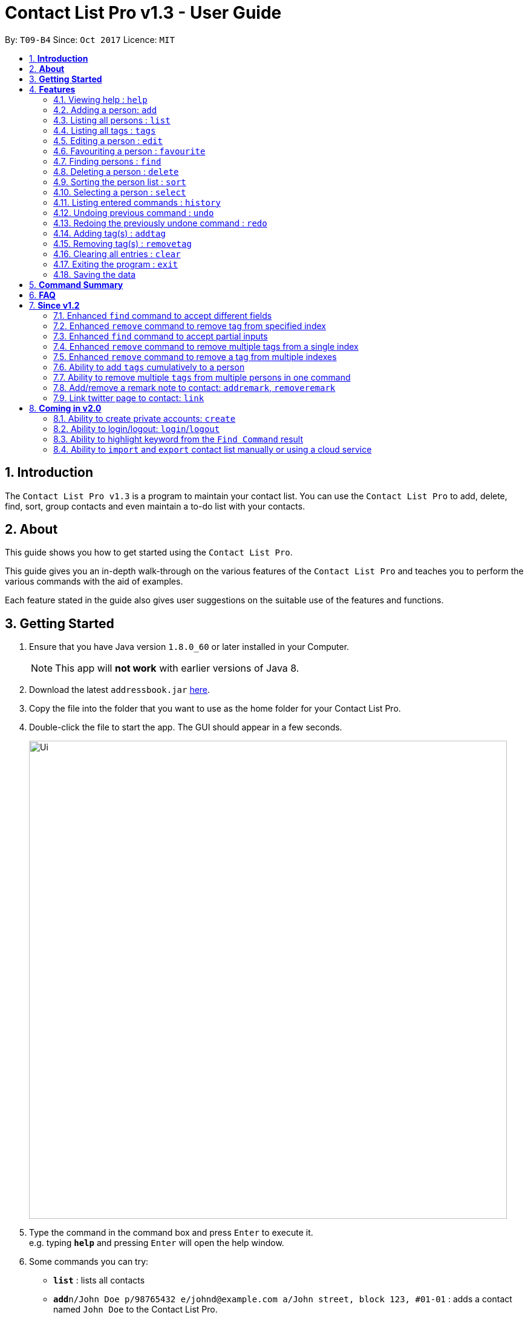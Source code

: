 = Contact List Pro v1.3 - User Guide
:toc:
:toc-title:
:toc-placement: preamble
:sectnums:
:imagesDir: images
:stylesDir: stylesheets
:experimental:
ifdef::env-github[]
:tip-caption: :bulb:
:note-caption: :information_source:
endif::[]
:repoURL: https://github.com/CS2103AUG2017-T09-B4/main

By: `T09-B4`      Since: `Oct 2017`      Licence: `MIT`

== *Introduction*
The `Contact List Pro v1.3` is a program to maintain your contact list. You can use the `Contact List Pro`
 to add, delete, find, sort,  group contacts and even maintain a to-do list with your contacts.

== *About*
This guide shows you how to get started using the `Contact List Pro`.

This guide gives you an in-depth walk-through on the various features of the `Contact List Pro` and
teaches you to perform the various commands with the aid of examples.

Each feature stated in the guide also gives user suggestions on the suitable use of the features and functions.

== *Getting Started*

.  Ensure that you have Java version `1.8.0_60` or later installed in your Computer.
+
[NOTE]
This app will *not work* with earlier versions of Java 8.
+
.  Download the latest `addressbook.jar` link:{repoURL}/releases[here].
.  Copy the file into the folder that you want to use as the home folder for your Contact List Pro.
.  Double-click the file to start the app. The GUI should appear in a few seconds.
+
image::Ui.png[width="790"]
+
.  Type the command in the command box and press kbd:[Enter] to execute it. +
e.g. typing *`help`* and pressing kbd:[Enter] will open the help window.
.  Some commands you can try:

* *`list`* : lists all contacts
* **`add`**`n/John Doe p/98765432 e/johnd@example.com a/John street, block 123, #01-01` : adds a contact named `John Doe` to the Contact List Pro.
* **`delete`**`3` : deletes the 3rd contact shown in the current list
* *`exit`* : exits the app

.  Refer to the link:#features[Features] section below for details of each command.

== *Features*

====
*Command Format*

* Words in `UPPER_CASE` are the parameters to be supplied by the user e.g. in `add n/NAME`, `NAME` is a parameter which can be used as `add n/John Doe`.
* Items in square brackets are optional e.g `n/NAME [t/TAG]` can be used as `n/John Doe t/friend` or as `n/John Doe`.
* Items with `…`​ after them can be used multiple times including zero times e.g. `[t/TAG]...` can be used as `{nbsp}` (i.e. 0 times), `t/friend`, `t/friend t/family` etc.
* Parameters can be in any order e.g. if the command specifies `n/NAME p/PHONE_NUMBER`, `p/PHONE_NUMBER n/NAME` is also acceptable.
====

=== Viewing help : `help`

Format: `help`

=== Adding a person: `add`

Adds a person to the address book +
Format: `add n/NAME p/PHONE_NUMBER e/EMAIL a/ADDRESS [t/TAG]...`

[TIP]
A person can have any number of tags (including 0)

Examples:

* `add n/John Doe p/98765432 e/johnd@example.com a/John street, block 123, #01-01`
* `add n/Betsy Crowe t/friend e/betsycrowe@example.com a/Newgate Prison p/1234567 t/criminal`

=== Listing all persons : `list`

Shows a list of all persons in the address book. +
Format: `list`

=== Listing all tags : `tags`

Shows a list of all tags in the address book. +
Format: `tags`

=== Editing a person : `edit`

Edits an existing person in the address book. +
Format: `edit INDEX [n/NAME] [p/PHONE] [e/EMAIL] [a/ADDRESS] [t/TAG] [MORE_TAGS]`

****
* Edits the person at the specified `INDEX`. The index refers to the index number shown in the last person listing. The index *must be a positive integer* 1, 2, 3, ...
* At least one of the optional fields must be provided.
* Existing values will be overwritten by the input values.
* When editing tags, the existing tags of the person will be removed i.e adding of tags is not cumulative.
* You can remove all the person's tags by typing `t/` without specifying any tags after it.
****

Examples:

* `edit 1 p/91234567 e/johndoe@example.com` +
Edits the phone number and email address of the 1st person to be `91234567` and `johndoe@example.com` respectively.
* `edit 2 n/Betsy Crower t/` +
Edits the name of the 2nd person to be `Betsy Crower` and clears all existing tags.

=== Favouriting a person : `favourite`

Favourites or unfavourites an existing person in the address book. +
Format: `favourite INDEX`

****
* Favourites/Unfavourites the person at the specified `INDEX`. The index refers to the index number shown in the last person listing. The index *must be a positive integer* 1, 2, 3, ...
* If the person at the specified `INDEX` is a favourite contact, the person will be unfavourited, otherwise the person will be favourited.
* Favourited contacts are automatically sorted to the top of the list
****

Examples:

* `list` +
`favourite 6` +
Favourites/Unfavourites the 6th person in the address book.
* `find n/Betsy` +
`favourite 1` +
Favourites/Unfavourites the 1st person in the results of the `find` command.

=== Finding persons : `find`

Finds persons whose given field contain any of the given keywords. +
Format: `find [PREFIX KEYWORD]...`

****
* Prefix has to be given to specify which field to search for.
* Keyword must *not* contain whitespaces. (`n/Hans Bo` is *not* accepted)
* The search is case insensitive for all fields. +
e.g. `hans` will match `Hans`
//* The order of the keywords does not matter. e.g. `Hans Bo` will match `Bo Hans`
* Any fields can be searched. (`name`, `phone`, `address`, `email`, `tags`)
* Partial keyword will be matched e.g. `Han` will match `Hans`
* Persons matching at least one keyword will be returned (i.e. `OR` search). e.g. `n/Hans n/Bo` will return `Hans Gruber`, `Bo Yang`
****

[NOTE]
====
PREFIX: +
`n/` -> name +
`p/` -> phone +
`a/` -> address +
`e/` -> email +
`t/` -> tag
====

Examples:

* `find n/John` +
Returns `john` and `John Doe`
* `find n/Betsy n/Tim n/John` +
Returns any person having names `Betsy`, `Tim`, or `John`
* `find t/friends t/colleagues` +
Returns any person having tags `friends`, `colleagues`, or both.

=== Deleting a person : `delete`

Deletes the specified person from the address book. +
Format: `delete INDEX`

****
* Deletes the person at the specified `INDEX`.
* The index refers to the index number shown in the most recent listing.
* The index *must be a positive integer* 1, 2, 3, ...
****

Examples:

* `list` +
`delete 2` +
Deletes the 2nd person in the address book.
* `find n/Betsy` +
`delete 1` +
Deletes the 1st person in the results of the `find` command.

=== Sorting the person list : `sort`

Sorts the person list according to the data field the user specifies. +
Format: `sort DATAFIELD`

****
* Sorts the person list according to the specified `DATAFIELD`.
* Possible `DATAFIELD` entries are: `Name`, `Phone`, `Email`, `Address`.
* `DATAFIELD` is case-insensitive.
* Note that favourite contacts will be shown first.
****

Examples:

* `sort Phone` +
Sorts the person list according to their phone numbers.
* `sort address` +
Sorts the person list according to their addresses.

=== Selecting a person : `select`

Selects the person identified by the index number used in the last person listing. +
Format: `select INDEX`

****
* Selects the person and loads the Google search page the person at the specified `INDEX`.
* The index refers to the index number shown in the most recent listing.
* The index *must be a positive integer* `1, 2, 3, ...`
****

Examples:

* `list` +
`select 2` +
Selects the 2nd person in the address book.
* `find n/Betsy` +
`select 1` +
Selects the 1st person in the results of the `find` command.

=== Listing entered commands : `history`

Lists all the commands that you have entered in reverse chronological order. +
Format: `history`

[NOTE]
====
Pressing the kbd:[&uarr;] and kbd:[&darr;] arrows will display the previous and next input respectively in the command box.
====

// tag::undoredo[]
=== Undoing previous command : `undo`

Restores the address book to the state before the previous _undoable_ command was executed. +
Format: `undo`

[NOTE]
====
Undoable commands: those commands that modify the address book's content +
(`add`, `delete`, `edit`, `remove` and `clear`).
====

Examples:

* `delete 1` +
`list` +
`undo` (reverses the `delete 1` command) +

* `select 1` +
`list` +
`undo` +
The `undo` command fails as there are no undoable commands executed previously.

* `delete 1` +
`clear` +
`undo` (reverses the `clear` command) +
`undo` (reverses the `delete 1` command) +

=== Redoing the previously undone command : `redo`

Reverses the most recent `undo` command. +
Format: `redo`

Examples:

* `delete 1` +
`undo` (reverses the `delete 1` command) +
`redo` (reapplies the `delete 1` command) +

* `delete 1` +
`redo` +
The `redo` command fails as there are no `undo` commands executed previously.

* `delete 1` +
`clear` +
`undo` (reverses the `clear` command) +
`undo` (reverses the `delete 1` command) +
`redo` (reapplies the `delete 1` command) +
`redo` (reapplies the `clear` command) +
// end::undoredo[]

=== Adding tag(s) : `addtag`

Adds the specified tag(s). +
Format: `addtag [TAG]... [INDEX]...`


****
* The index refers to the index number shown in the last person listing.
* The index must be a positive integer `1, 2, 3, ...`
* Adds multiple tags to multiple indexes as specified.
****

Examples:

* `list` +
`addtag friends 1` +
Adds the `friends` tag to the first person in the address book.

* `list` +
`addtag friends family 2` +
Adds the `friends` and `family` tag to the second person in the address book.

* `list` +
`addtag friends family 2 5` +
Adds the `friends` and `family` tag to the second and fifth person in the address book.

// end::addtag[]

=== Removing tag(s) : `removetag`

Removes the specified tag(s). +
Format: `removetag [TAG]... [INDEX]...`

[NOTE]
====
Executing command without the INDEX field will remove the given tag(s) from the whole address book.
====

****
* The index refers to the index number shown in the last person listing.
* The index must be a positive integer `1, 2, 3, ...`
* Removes multiple tags from multiple indexes as specified.
****

Examples:

* `list` +
`removetag friends 1` +
Removes the `friends` tag from the first person in the address book.

* `list` +
`removetag friends` +
Removes the `friends` tag from every person in the address book.

* `list` +
`removetag friends family 2` +
Removes the `friends` and `family` tag from the second person in the address book.

* `list` +
`removetag friends family 2 5` +
Removes the `friends` and `family` tag from the second and fifth person in the address book.


// end::removetag[]

=== Clearing all entries : `clear`

Clears all entries from the address book. +
Format: `clear`

=== Exiting the program : `exit`

Exits the program. +
Format: `exit`

=== Saving the data

Address book data are saved in the hard disk automatically after any command that changes the data. +
There is no need to save manually.

== *Command Summary*

[width="90%",cols="10%,<10%,<70%",options="header",]
|=======================================================================
|Feature |Alias |Command Format
| *Help* | *h* | `help` +
| *Add* | *a* | `add n/NAME p/PHONE_NUMBER e/EMAIL a/ADDRESS [t/TAG]...` +
| *List* | *l* | `list` +
| *Tags* | *t* | `tags` +
| *Edit* | *e* | `edit INDEX [n/NAME] [p/PHONE_NUMBER] [e/EMAIL] [a/ADDRESS] [t/TAG]...` +
| *Favourite* | *fav* | `favourite INDEX` +
| *Find* | *f* | `find [PREFIX KEYWORD]...` +
| *Delete* | *d* | `delete INDEX` +
| *Sort* | *s* | `sort DATAFIELD` +
| *Select* | *sel* | `select INDEX` +
| *History* | *hs* | `history` +
| *Undo* | *u* | `undo` +
| *Redo* | *r* | `redo` +
| *Remove tag* | *rt* | `removetag [TAG]... [INDEX]...` +
| *Add tag* | *at* | `addtag [TAG]... [INDEX]...` +
| *Clear* | *c* | `clear` +
| *exit* | *x* | `exit` +
|=======================================================================

The command keywords can be substituted by their aliases. +
For example:

* To favourite the person at INDEX 4: `fav 4` instead of `favourite 4` can be used. +
* To undo a command : `u` instead of `undo` can be used.

== *FAQ*

*Q*: How do I transfer my data to another Computer? +
*A*: Install the app in the other computer and overwrite the empty data file it creates with the file that contains the data of your previous Address Book folder.

== *Since v1.2*

=== Enhanced `find` command to accept different fields

Allows user to find persons based on other fields apart from name based on prefix given. +

Format: `find n/John t/friends`

=== Enhanced `remove` command to remove tag from specified index

Allows user to remove tag from individual person in the address book by specifying the corresponding index. +

Format: `remove friends 1`

=== Enhanced `find` command to accept partial inputs

Allows user to find persons using partial inputs. +

Format: `find n/Jo t/fri`

=== Enhanced `remove` command to remove multiple tags from a single index

Allows user to remove multiple tags from one individual person in the address book by specifying the corresponding index. +

Format: `remove friends family 1`

=== Enhanced `remove` command to remove a tag from multiple indexes

Allows user to remove a single tag from multiple person in the address book by specifying the corresponding indexes. +

Format: `remove friends 1 3`

=== Ability to add `tags` cumulatively to a person

Adds tag(s) to a person in the address book by specifying the corresponding indexes. +

Format: `addtag brother 1`

=== Ability to remove multiple `tags` from multiple persons in one command

Remove specified tags from multiple persons in the address book by specifying the corresponding indexes. +

Format: `remove friends family 1 3`

=== Add/remove a remark note to contact: `addremark`, `removeremark`

Adds remarks to a person existing in the address book based on their index +
Or to remove remarks based on person's index and remark index +

Format to add remark: `remark PERSONINDEX r/REMARK` +
Format to remove remark: `remark PERSONINDEX REMARKINDEX`

[TIP]
A person can have any number of remarks (including 0) +
GUI will display a list of person with pending remarks.

Examples:

* `remark 1 r/Have a beer with him on Sunday`
* `remark 3 r/Finish project with him by tomorrow r/Eat supper with him at 10`
* `remark 1 1 3`
* `remark 2 1`

=== Link twitter page to contact: `link`

Adds a twitter link to a person existing in the address book based on their index +

Format: `link PERSONINDEX l/WEBSITEURL` +

[TIP]
A person can have only one link, any changes will update the existing link to be the new link +
Only twitter links are accepted

Examples:

* `link 1 l/https://www.twitter.com/john.doe`



== *Coming in v2.0*

=== Ability to create private accounts: `create`

Allow user to have a private contact list that is protected by login username and password. +

Format: `create u/USERNAME p/PASSWORD`

[NOTE]
Usernames need to be unique but not passwords. +
After the create command is issued, a security question will appear where user will need to provide an answer. +
The answer will be used if the user forgets his password.

Examples:

* `create u/johndoeuser p/abcd1234`

=== Ability to login/logout: `login`/`logout`

Allow user to login to their private account to access the contact list +

Format to login: `login u/USERNAME p/PASSWORD`
Format to logout: `logout`

[NOTE]
Account is automatically loggedout when the app is closed. +
Logout feature can be used if user wants to access the public contact list without closing the app

Examples:

* `login u/johndoeuser p/abcd1234`
* `logout`

=== Ability to highlight keyword from the `Find Command` result

Based on the user inputs, the corresponding keywords in the result of the Find Command will be highlighted. +

Command: `find n/ber a/serangoon`

Result:

image::highlight.png[width=""]

=== Ability to `import` and `export` contact list manually or using a cloud service

Import/Export contact lists from/to the give path. +

Format: `import PATH`

